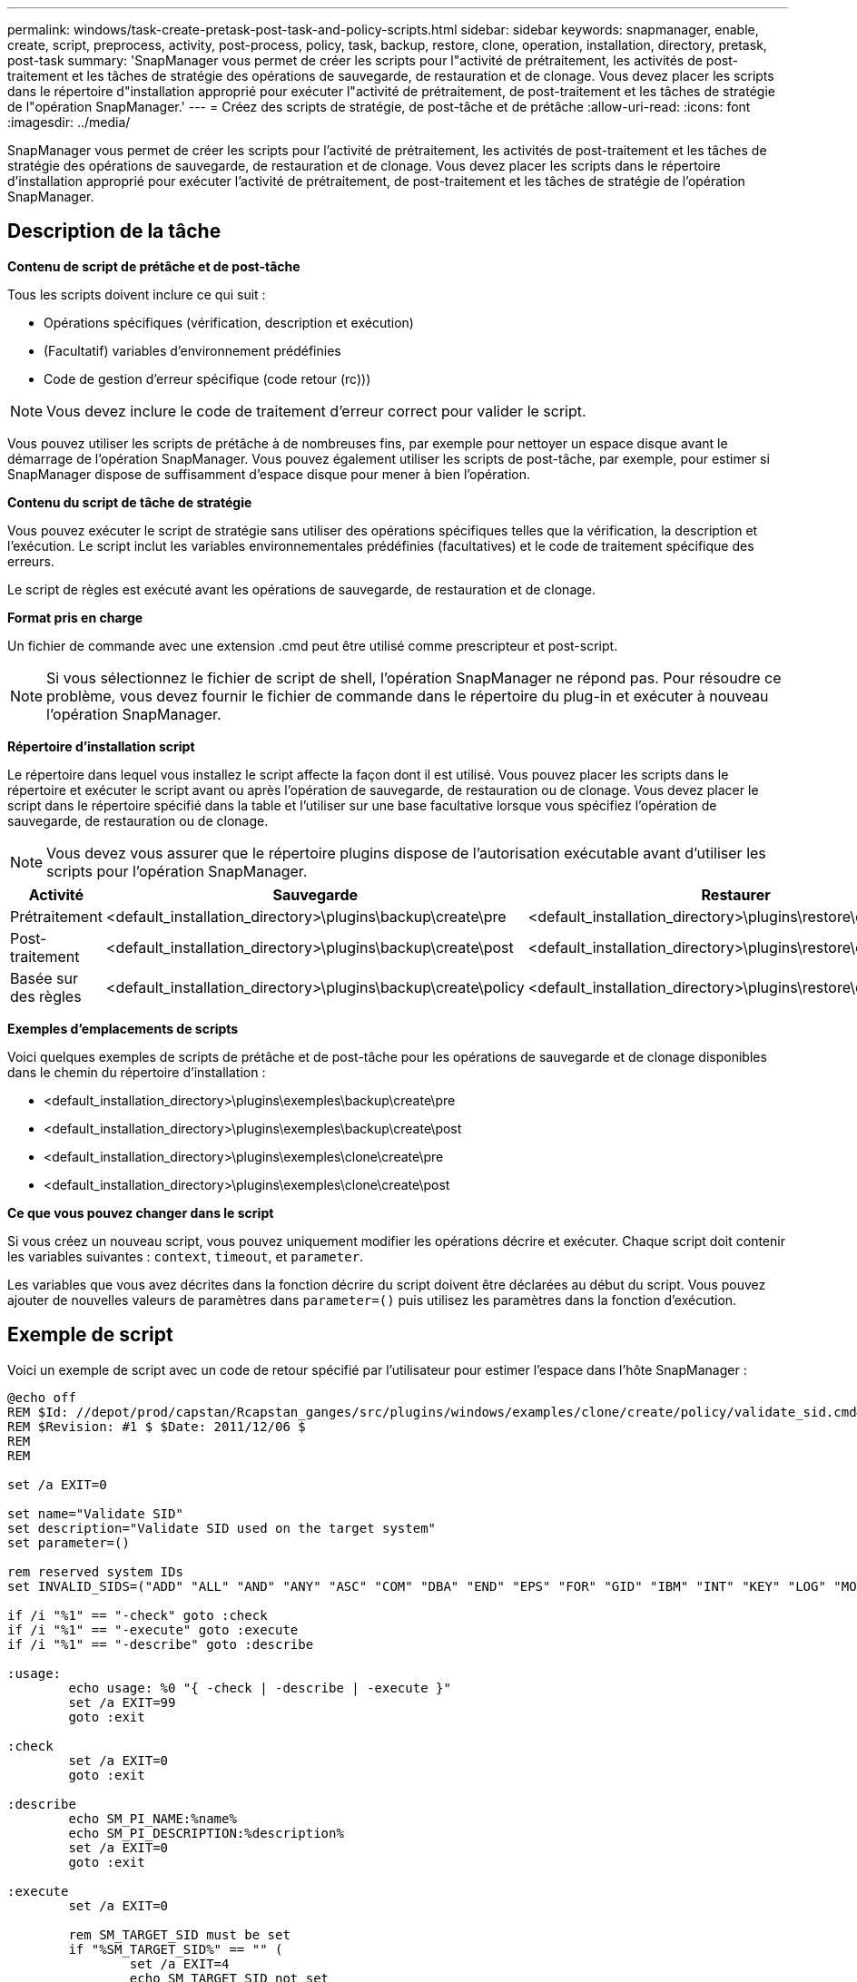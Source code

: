 ---
permalink: windows/task-create-pretask-post-task-and-policy-scripts.html 
sidebar: sidebar 
keywords: snapmanager, enable, create, script, preprocess, activity, post-process, policy, task, backup, restore, clone, operation, installation, directory, pretask, post-task 
summary: 'SnapManager vous permet de créer les scripts pour l"activité de prétraitement, les activités de post-traitement et les tâches de stratégie des opérations de sauvegarde, de restauration et de clonage. Vous devez placer les scripts dans le répertoire d"installation approprié pour exécuter l"activité de prétraitement, de post-traitement et les tâches de stratégie de l"opération SnapManager.' 
---
= Créez des scripts de stratégie, de post-tâche et de prétâche
:allow-uri-read: 
:icons: font
:imagesdir: ../media/


[role="lead"]
SnapManager vous permet de créer les scripts pour l'activité de prétraitement, les activités de post-traitement et les tâches de stratégie des opérations de sauvegarde, de restauration et de clonage. Vous devez placer les scripts dans le répertoire d'installation approprié pour exécuter l'activité de prétraitement, de post-traitement et les tâches de stratégie de l'opération SnapManager.



== Description de la tâche

*Contenu de script de prétâche et de post-tâche*

Tous les scripts doivent inclure ce qui suit :

* Opérations spécifiques (vérification, description et exécution)
* (Facultatif) variables d'environnement prédéfinies
* Code de gestion d'erreur spécifique (code retour (rc)))



NOTE: Vous devez inclure le code de traitement d'erreur correct pour valider le script.

Vous pouvez utiliser les scripts de prétâche à de nombreuses fins, par exemple pour nettoyer un espace disque avant le démarrage de l'opération SnapManager. Vous pouvez également utiliser les scripts de post-tâche, par exemple, pour estimer si SnapManager dispose de suffisamment d'espace disque pour mener à bien l'opération.

*Contenu du script de tâche de stratégie*

Vous pouvez exécuter le script de stratégie sans utiliser des opérations spécifiques telles que la vérification, la description et l'exécution. Le script inclut les variables environnementales prédéfinies (facultatives) et le code de traitement spécifique des erreurs.

Le script de règles est exécuté avant les opérations de sauvegarde, de restauration et de clonage.

*Format pris en charge*

Un fichier de commande avec une extension .cmd peut être utilisé comme prescripteur et post-script.


NOTE: Si vous sélectionnez le fichier de script de shell, l'opération SnapManager ne répond pas. Pour résoudre ce problème, vous devez fournir le fichier de commande dans le répertoire du plug-in et exécuter à nouveau l'opération SnapManager.

*Répertoire d'installation script*

Le répertoire dans lequel vous installez le script affecte la façon dont il est utilisé. Vous pouvez placer les scripts dans le répertoire et exécuter le script avant ou après l'opération de sauvegarde, de restauration ou de clonage. Vous devez placer le script dans le répertoire spécifié dans la table et l'utiliser sur une base facultative lorsque vous spécifiez l'opération de sauvegarde, de restauration ou de clonage.


NOTE: Vous devez vous assurer que le répertoire plugins dispose de l'autorisation exécutable avant d'utiliser les scripts pour l'opération SnapManager.

[cols="4*"]
|===
| Activité | Sauvegarde | Restaurer | Clonage 


 a| 
Prétraitement
 a| 
<default_installation_directory>\plugins\backup\create\pre
 a| 
<default_installation_directory>\plugins\restore\create\pre
 a| 
<default_installation_directory>\plugins\clone\create\pre



 a| 
Post-traitement
 a| 
<default_installation_directory>\plugins\backup\create\post
 a| 
<default_installation_directory>\plugins\restore\create\post
 a| 
<default_installation_directory>\plugins\clone\create\post



 a| 
Basée sur des règles
 a| 
<default_installation_directory>\plugins\backup\create\policy
 a| 
<default_installation_directory>\plugins\restore\create\policy
 a| 
<default_installation_directory>\plugins\clone\create\policy

|===
*Exemples d'emplacements de scripts*

Voici quelques exemples de scripts de prétâche et de post-tâche pour les opérations de sauvegarde et de clonage disponibles dans le chemin du répertoire d'installation :

* <default_installation_directory>\plugins\exemples\backup\create\pre
* <default_installation_directory>\plugins\exemples\backup\create\post
* <default_installation_directory>\plugins\exemples\clone\create\pre
* <default_installation_directory>\plugins\exemples\clone\create\post


*Ce que vous pouvez changer dans le script*

Si vous créez un nouveau script, vous pouvez uniquement modifier les opérations décrire et exécuter. Chaque script doit contenir les variables suivantes : `context`, `timeout`, et `parameter`.

Les variables que vous avez décrites dans la fonction décrire du script doivent être déclarées au début du script. Vous pouvez ajouter de nouvelles valeurs de paramètres dans `parameter=()` puis utilisez les paramètres dans la fonction d'exécution.



== Exemple de script

Voici un exemple de script avec un code de retour spécifié par l'utilisateur pour estimer l'espace dans l'hôte SnapManager :

[listing]
----
@echo off
REM $Id: //depot/prod/capstan/Rcapstan_ganges/src/plugins/windows/examples/clone/create/policy/validate_sid.cmd#1 $
REM $Revision: #1 $ $Date: 2011/12/06 $
REM
REM

set /a EXIT=0

set name="Validate SID"
set description="Validate SID used on the target system"
set parameter=()

rem reserved system IDs
set INVALID_SIDS=("ADD" "ALL" "AND" "ANY" "ASC" "COM" "DBA" "END" "EPS" "FOR" "GID" "IBM" "INT" "KEY" "LOG" "MON" "NIX" "NOT" "OFF" "OMS" "RAW" "ROW" "SAP" "SET" "SGA" "SHG" "SID" "SQL" "SYS" "TMP" "UID" "USR" "VAR")

if /i "%1" == "-check" goto :check
if /i "%1" == "-execute" goto :execute
if /i "%1" == "-describe" goto :describe

:usage:
	echo usage: %0 "{ -check | -describe | -execute }"
	set /a EXIT=99
	goto :exit

:check
	set /a EXIT=0
	goto :exit

:describe
	echo SM_PI_NAME:%name%
	echo SM_PI_DESCRIPTION:%description%
	set /a EXIT=0
	goto :exit

:execute
	set /a EXIT=0

	rem SM_TARGET_SID must be set
	if "%SM_TARGET_SID%" == "" (
		set /a EXIT=4
		echo SM_TARGET_SID not set
		goto :exit
	)

	rem exactly three alphanumeric characters, with starting with a letter
	echo %SM_TARGET_SID% | findstr "\<[a-zA-Z][a-zA-Z0-9][a-zA-Z0-9]\>" >nul
	if %ERRORLEVEL% == 1 (
		set /a EXIT=4
		echo SID is defined as a 3 digit value starting with a letter. [%SM_TARGET_SID%] is not valid.
		goto :exit
	)

	rem not a SAP reserved SID
	echo %INVALID_SIDS% | findstr /i \"%SM_TARGET_SID%\" >nul
	if %ERRORLEVEL% == 0 (
		set /a EXIT=4
		echo SID [%SM_TARGET_SID%] is reserved by SAP
		goto :exit
	)

	goto :exit



:exit
	echo Command complete.
	exit /b %EXIT%
----